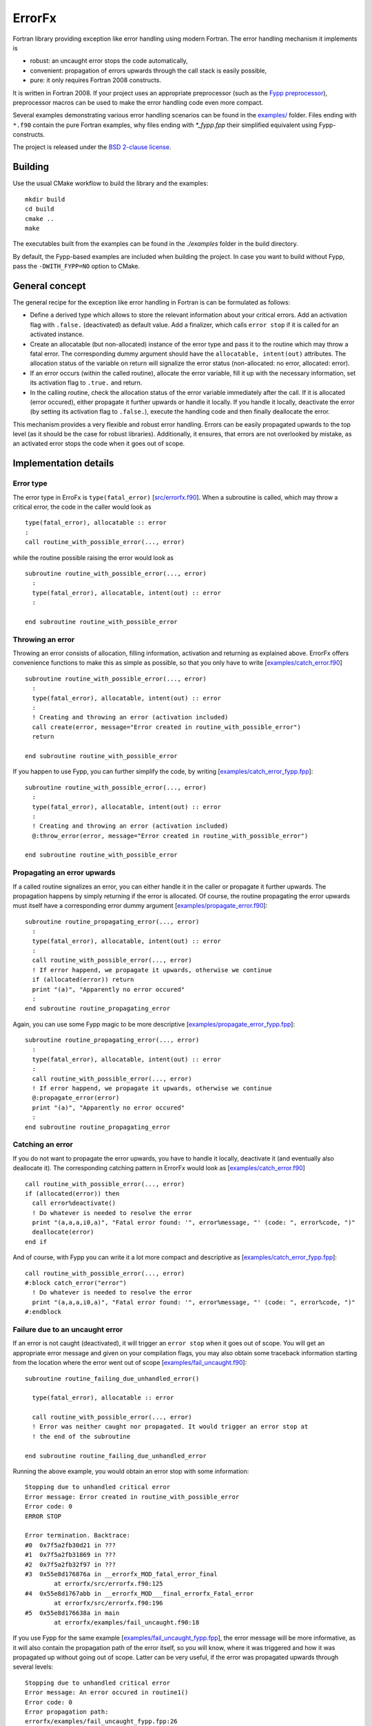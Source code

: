 *******
ErrorFx
*******

Fortran library providing exception like error handling using modern Fortran.
The error handling mechanism it implements is

* robust: an uncaught error stops the code automatically,

* convenient: propagation of errors upwards through the call stack is easily
  possible,

* pure: it only requires Fortran 2008 constructs.

It is written in Fortran 2008. If your project uses an appropriate preprocessor
(such as the `Fypp preprocessor <https://github.com/aradi/fypp>`_), preprocessor
macros can be used to make the error handling code even more compact.

Several examples demonstrating various error handling scenarios can be found in
the `<examples/>`_ folder. Files ending with ``*.f90`` contain the pure Fortran
examples, why files ending with `*_fypp.fpp` their simplified equivalent using
Fypp-constructs.

The project is released under the `BSD 2-clause license <LICENSE>`_.

Building
========

Use the usual CMake workflow to build the library and the examples::

  mkdir build
  cd build
  cmake ..
  make

The executables built from the examples can be found in the `./examples` folder
in the build directory.

By default, the Fypp-based examples are included when building the project. In
case you want to build without Fypp, pass the ``-DWITH_FYPP=NO`` option to CMake.


General concept
===============

The general recipe for the exception like error handling in Fortran is can be
formulated as follows:

* Define a derived type which allows to store the relevant information about
  your critical errors. Add an activation flag with ``.false.`` (deactivated)
  as default value. Add a finalizer, which calls ``error stop`` if it is called
  for an activated instance.

* Create an allocatable (but non-allocated) instance of the error type and
  pass it to the routine which may throw a fatal error. The
  corresponding dummy argument should have the ``allocatable, intent(out)``
  attributes. The allocation status of the variable on return will signalize the
  error status (non-allocated: no error, allocated: error).

* If an error occurs (within the called routine), allocate the
  error variable, fill it up with the necessary information, set its
  activation flag to ``.true.`` and return.

* In the calling routine, check the allocation status of the error variable
  immediately after the call. If it is allocated (error occured), either
  propagate it further upwards or handle it locally. If you handle it locally,
  deactivate the error (by setting its activation flag to ``.false.``), execute
  the handling code and then finally deallocate the error.

This mechanism provides a very flexible and robust error handling. Errors
can be easily propagated upwards to the top level (as it should be the case for
robust libraries). Additionally, it ensures, that errors are not overlooked
by mistake, as an activated error stops the code when it goes out of scope.


Implementation details
======================

Error type
----------

The error type in ErroFx is ``type(fatal_error)`` [`<src/errorfx.f90>`_].
When a subroutine is called, which may throw a critical error, the code in the
caller would look as ::

  type(fatal_error), allocatable :: error
  :
  call routine_with_possible_error(..., error)

while the routine possible raising the error would look as ::

  subroutine routine_with_possible_error(..., error)
    :
    type(fatal_error), allocatable, intent(out) :: error
    :

  end subroutine routine_with_possible_error


Throwing an error
-----------------

Throwing an error consists of allocation, filling information, activation and
returning as explained above. ErrorFx offers convenience functions to
make this as simple as possible, so that you only have to write
[`<examples/catch_error.f90>`_] ::

  subroutine routine_with_possible_error(..., error)
    :
    type(fatal_error), allocatable, intent(out) :: error
    :
    ! Creating and throwing an error (activation included)
    call create(error, message="Error created in routine_with_possible_error")
    return

  end subroutine routine_with_possible_error

If you happen to use Fypp, you can further simplify the code, by writing
[`<examples/catch_error_fypp.fpp>`_]::

  subroutine routine_with_possible_error(..., error)
    :
    type(fatal_error), allocatable, intent(out) :: error
    :
    ! Creating and throwing an error (activation included)
    @:throw_error(error, message="Error created in routine_with_possible_error")

  end subroutine routine_with_possible_error


Propagating an error upwards
----------------------------

If a called routine signalizes an error, you can either handle it in the caller
or propagate it further upwards. The propagation happens by simply returning
if the error is allocated. Of course, the routine propagating the error
upwards must itself have a corresponding error dummy argument
[`<examples/propagate_error.f90>`_]::

  subroutine routine_propagating_error(..., error)
    :
    type(fatal_error), allocatable, intent(out) :: error
    :
    call routine_with_possible_error(..., error)
    ! If error happend, we propagate it upwards, otherwise we continue
    if (allocated(error)) return
    print "(a)", "Apparently no error occured"
    :
  end subroutine routine_propagating_error

Again, you can use some Fypp magic to be more descriptive [`<examples/propagate_error_fypp.fpp>`_]::

  subroutine routine_propagating_error(..., error)
    :
    type(fatal_error), allocatable, intent(out) :: error
    :
    call routine_with_possible_error(..., error)
    ! If error happend, we propagate it upwards, otherwise we continue
    @:propagate_error(error)
    print "(a)", "Apparently no error occured"
    :
  end subroutine routine_propagating_error


Catching an error
-----------------

If you do not want to propagate the error upwards, you have to handle it
locally, deactivate it (and eventually also deallocate it). The corresponding
catching pattern in ErrorFx would look as [`<examples/catch_error.f90>`_] ::

    call routine_with_possible_error(..., error)
    if (allocated(error)) then
      call error%deactivate()
      ! Do whatever is needed to resolve the error
      print "(a,a,a,i0,a)", "Fatal error found: '", error%message, "' (code: ", error%code, ")"
      deallocate(error)
    end if

And of course, with Fypp you can write it a lot more compact and descriptive as
[`<examples/catch_error_fypp.fpp>`_]::

    call routine_with_possible_error(..., error)
    #:block catch_error("error")
      ! Do whatever is needed to resolve the error
      print "(a,a,a,i0,a)", "Fatal error found: '", error%message, "' (code: ", error%code, ")"
    #:endblock


Failure due to an uncaught error
--------------------------------

If an error is not caught (deactivated), it will trigger an ``error stop`` when
it goes out of scope. You will get an appropriate error message and given on
your compilation flags, you may also obtain some traceback information starting
from the location where the error went out of scope
[`<examples/fail_uncaught.f90>`_]::

  subroutine routine_failing_due_unhandled_error()

    type(fatal_error), allocatable :: error

    call routine_with_possible_error(..., error)
    ! Error was neither caught nor propagated. It would trigger an error stop at
    ! the end of the subroutine

  end subroutine routine_failing_due_unhandled_error

Running the above example, you would obtain an error stop with some
information::

  Stopping due to unhandled critical error
  Error message: Error created in routine_with_possible_error
  Error code: 0
  ERROR STOP

  Error termination. Backtrace:
  #0  0x7f5a2fb30d21 in ???
  #1  0x7f5a2fb31869 in ???
  #2  0x7f5a2fb32f97 in ???
  #3  0x55e8d176876a in __errorfx_MOD_fatal_error_final
          at errorfx/src/errorfx.f90:125
  #4  0x55e8d1767abb in __errorfx_MOD___final_errorfx_Fatal_error
          at errorfx/src/errorfx.f90:196
  #5  0x55e8d176638a in main
          at errorfx/examples/fail_uncaught.f90:18

If you use Fypp for the same example [`<examples/fail_uncaught_fypp.fpp>`_],
the error message will be more informative, as it will also contain the
propagation path of the error itself, so you will know, where it was triggered
and how it was propagated up without going out of scope. Latter can be very
useful, if the error was propagated upwards through several levels::

  Stopping due to unhandled critical error
  Error message: An error occured in routine1()
  Error code: 0
  Error propagation path:
  errorfx/examples/fail_uncaught_fypp.fpp:26
  ERROR STOP

  Error termination. Backtrace:
  #0  0x7fd723fe5d21 in ???
  #1  0x7fd723fe6869 in ???
  #2  0x7fd723fe7f97 in ???
  #3  0x559f121b279f in __errorfx_MOD_fatal_error_final
          at errorfx/src/errorfx.f90:125
  #4  0x559f121b1af0 in __errorfx_MOD___final_errorfx_Fatal_error
          at errorfx/src/errorfx.f90:196
  #5  0x559f121b03bf in main
          at errorfx/examples/fail_uncaught_fypp.fpp:20


Extending errors
----------------

Sometimes, it may be desirable to extend the error type. Either, because
you wish to create some errors which carry more information than the base type
does, or because you wish to differentiate between errors based on their class
(by creating an error class hierarchy as you find for example in Python).

The extension is straightforward. The following example demonstrates, how an I/O
error could be introduced, which also contains the filename and the unit
associated with the I/O problems. [`<examples/error_extension.f90>`_] ::

  module error_extension
    use errorfx, only : fatal_error, init
    implicit none

    private
    public :: io_error, init, create

    !> Specific I/O error created by extending the general type
    type, extends(fatal_error) :: io_error
      integer :: unit = -1
      character(:), allocatable :: filename
    end type io_error

    !> Error initializer (use only in init routines of extending types)
    interface init
      module procedure io_error_init
    end interface init

    !> Error creator (use those routines to create an error in the code)
    interface create
      module procedure io_error_create
    end interface create

  contains

    !> Creates an IO error.
    pure subroutine io_error_create(this, code, message, unit, filename)
      type(io_error), allocatable, intent(out) :: this
      integer, optional, intent(in) :: code
      character(*), optional, intent(in) :: message
      integer, optional, intent(in) :: unit
      character(*), optional, intent(in) :: filename

      allocate(this)
      call init(this, code=code, message=message, unit=unit, filename=filename)

    end subroutine io_error_create


    !> Initializes an io_error instance.
    pure subroutine io_error_init(this, code, message, unit, filename)
      type(io_error), intent(out) :: this
      integer, optional, intent(in) :: code
      character(*), optional, intent(in) :: message
      integer, optional, intent(in) :: unit
      character(*), optional, intent(in) :: filename

      call init(this%fatal_error, code=code, message=message)
      if (present(unit)) then
        this%unit = unit
      end if
      if (present(filename)) then
        this%filename = filename
      end if

    end subroutine io_error_init

  end module error_extension


Given different extensions of the base type, the patterns to generate and catch
the errors change slightly. One would typically use ``class(fatal_error)``
variables instead of ``type(fatal_error)``. Additionally the ``select type``
construct can be used to find out which actual error subclass was thrown.
Let's assume that two extending error types ``io_error`` and ``linalg_error``
had been created, a pattern, which can distinguish between the two would look
as [`<examples/catch_error_class.f90>`_]::

    class(fatal_error), allocatable :: error

    call routine_throwing_error(..., error)
    if (allocated(error)) then
      select type (error)
      class is (io_error)
        call error%deactivate()
        print "(2a)", "IO Error found: ", error%message
      class is (linalg_error)
        call error%deactivate()
        print "(2a)", "Linear algebra error found: ", error%message
      class default
        print "(a)", "Thrown error had not been handled by this block"
      end select
      if (.not. error%is_active()) deallocate(error)
    end if

Or in the more compact Fypp-form [`<examples/catch_error_class_fypp.fpp>`_]::

    class(fatal_error), allocatable :: error

    call routine_throwing_error(..., error)
    #:block catch_error_class("error")
    #:contains io_error
        print "(2a)", "IO Error found: ", error%message
    #:contains linalg_error
        print "(2a)", "Linear algebra error found: ", error%message
        print "(a,i0)", "Additional info: ", error%info
    #:endblock

When the error is created, it should be converted from the specialized type
to the generic type, easily accomplished with a ``move_alloc()`` statement::

  subroutine routine_throwing_error(error)
    class(fatal_error), allocatable, intent(out) :: error

    type(io_error), allocatable :: ioerr

    call create(ioerr, message="Failed to open file", filename="test.dat")
    call move_alloc(ioerr, error)
    return
    print "(a)", "you should not see this as an error was thrown before"

  end subroutine routine_throwing_error

When using Fypp, it reduces to ::

  subroutine routine_throwing_error(error)
    class(fatal_error), allocatable, intent(out) :: error

    type(io_error), allocatable :: ioerr

    @:throw_error_class(ioerr, io_error, message="Failed to open file", filename="test.dat")
    print "(a)", "you should not see this as an error was thrown before"

  end subroutine routine_throwing_error
